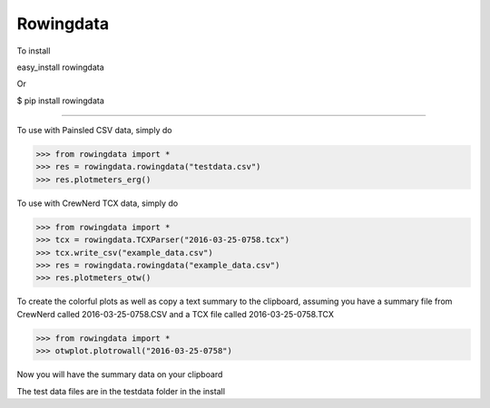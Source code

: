 Rowingdata
--------------

To install 

easy_install rowingdata

Or

$ pip install rowingdata

--------------

To use with Painsled CSV data, simply do

>>> from rowingdata import *
>>> res = rowingdata.rowingdata("testdata.csv")
>>> res.plotmeters_erg()

To use with CrewNerd TCX data, simply do

>>> from rowingdata import *
>>> tcx = rowingdata.TCXParser("2016-03-25-0758.tcx")
>>> tcx.write_csv("example_data.csv")
>>> res = rowingdata.rowingdata("example_data.csv")
>>> res.plotmeters_otw()

To create the colorful plots as well as copy a text summary to the clipboard,
assuming you have a summary file from CrewNerd called 2016-03-25-0758.CSV and 
a TCX file called 2016-03-25-0758.TCX

>>> from rowingdata import *
>>> otwplot.plotrowall("2016-03-25-0758")

Now you will have the summary data on your clipboard

The test data files are in the testdata folder in the install 